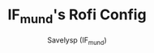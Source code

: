 #+TITLE: IF_mund's Rofi Config
#+AUTHOR: Savelysp (IF_mund)
#+DESCRIPTION: IF_mund's personal Rofi config.
#+STARTUP: content
